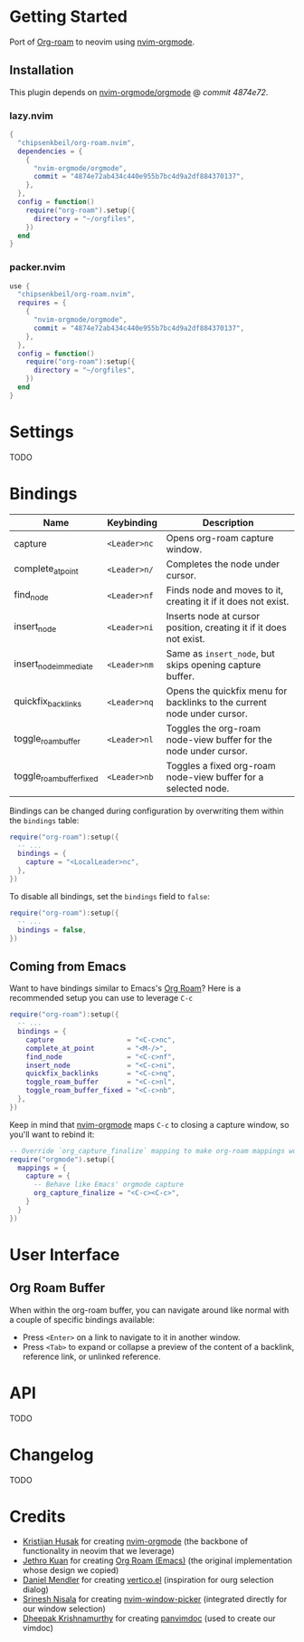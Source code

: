 * Getting Started

  Port of [[https://www.orgroam.com/][Org-roam]] to neovim using [[https://github.com/nvim-orgmode/orgmode][nvim-orgmode]].

** Installation

   This plugin depends on [[https://github.com/nvim-orgmode/orgmode][nvim-orgmode/orgmode]] @ [[4874e72ab434c440e955b7bc4d9a2df884370137][commit 4874e72]].

*** lazy.nvim

    #+begin_src lua
    {
      "chipsenkbeil/org-roam.nvim",
      dependencies = { 
        { 
          "nvim-orgmode/orgmode", 
          commit = "4874e72ab434c440e955b7bc4d9a2df884370137",
        },
      },
      config = function()
        require("org-roam").setup({
          directory = "~/orgfiles",
        })
      end
    }
    #+end_src

*** packer.nvim

    #+begin_src lua
    use {
      "chipsenkbeil/org-roam.nvim",
      requires = { 
        { 
          "nvim-orgmode/orgmode",
          commit = "4874e72ab434c440e955b7bc4d9a2df884370137",
        },
      },
      config = function()
        require("org-roam"):setup({
          directory = "~/orgfiles",
        })
      end
    }
    #+end_src

* Settings

  TODO

* Bindings

  | Name                     | Keybinding   | Description                                                             |
  |--------------------------+--------------+-------------------------------------------------------------------------|
  | capture                  | =<Leader>nc= | Opens org-roam capture window.                                          |
  | complete_at_point        | =<Leader>n/= | Completes the node under cursor.                                        |
  | find_node                | =<Leader>nf= | Finds node and moves to it, creating it if it does not exist.           |
  | insert_node              | =<Leader>ni= | Inserts node at cursor position, creating it if it does not exist.      |
  | insert_node_immediate    | =<Leader>nm= | Same as =insert_node=, but skips opening capture buffer.                |
  | quickfix_backlinks       | =<Leader>nq= | Opens the quickfix menu for backlinks to the current node under cursor. |
  | toggle_roam_buffer       | =<Leader>nl= | Toggles the org-roam node-view buffer for the node under cursor.        |
  | toggle_roam_buffer_fixed | =<Leader>nb= | Toggles a fixed org-roam node-view buffer for a selected node.          |

  Bindings can be changed during configuration by overwriting them within the =bindings= table:

  #+begin_src lua
  require("org-roam"):setup({
    -- ...
    bindings = {
      capture = "<LocalLeader>nc",
    },
  })
  #+end_src

  To disable all bindings, set the =bindings= field to =false=:

  #+begin_src lua
  require("org-roam"):setup({
    -- ...
    bindings = false,
  })
  #+end_src

** Coming from Emacs

   Want to have bindings similar to Emacs's [[https://www.orgroam.com/][Org Roam]]?
   Here is a recommended setup you can use to leverage =C-c=

   #+begin_src lua
   require("org-roam"):setup({
     -- ...
     bindings = {
       capture                  = "<C-c>nc",
       complete_at_point        = "<M-/>",
       find_node                = "<C-c>nf",
       insert_node              = "<C-c>ni",
       quickfix_backlinks       = "<C-c>nq",
       toggle_roam_buffer       = "<C-c>nl",
       toggle_roam_buffer_fixed = "<C-c>nb",
     },
   })
   #+end_src

   Keep in mind that [[https://github.com/nvim-orgmode/orgmode][nvim-orgmode]] maps =C-c= to
   closing a capture window, so you'll want to rebind it:

   #+begin_src lua
   -- Override `org_capture_finalize` mapping to make org-roam mappings work in capture window
   require("orgmode").setup({
     mappings = {
       capture = {
         -- Behave like Emacs' orgmode capture
         org_capture_finalize = "<C-c><C-c>",
       }
     }
   })
   #+end_src

* User Interface

** Org Roam Buffer

   When within the org-roam buffer, you can navigate around like normal with a
   couple of specific bindings available:

   - Press =<Enter>= on a link to navigate to it in another window.
   - Press =<Tab>= to expand or collapse a preview of the content of a
     backlink, reference link, or unlinked reference.

* API

  TODO

* Changelog

  TODO

* Credits

  - [[https://github.com/kristijanhusak][Kristijan Husak]] for creating [[https://github.com/nvim-orgmode/orgmode][nvim-orgmode]] (the backbone of functionality in neovim that we leverage)
  - [[https://github.com/jethrokuan][Jethro Kuan]] for creating [[https://github.com/org-roam/org-roam][Org Roam (Emacs)]] (the original implementation whose design we copied)
  - [[https://github.com/minad][Daniel Mendler]] for creating [[https://github.com/minad/vertico][vertico.el]] (inspiration for ourg selection dialog)
  - [[https://github.com/s1n7ax][Srinesh Nisala]] for creating [[https://github.com/s1n7ax/nvim-window-picker][nvim-window-picker]] (integrated directly for our window selection)
  - [[https://github.com/kdheepak][Dheepak Krishnamurthy]] for creating [[https://github.com/kdheepak/panvimdoc][panvimdoc]] (used to create our vimdoc)
